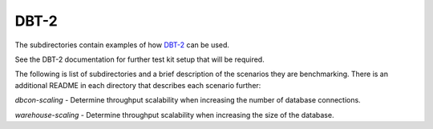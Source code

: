 =====
DBT-2
=====

The subdirectories contain examples of how `DBT-2
<https://github.com/osdldbt/dbt2>`_ can be used.

See the DBT-2 documentation for further test kit setup that will be required.

The following is list of subdirectories and a brief description of the scenarios
they are benchmarking.  There is an additional README in each directory that
describes each scenario further:

`dbcon-scaling` - Determine throughput scalability when increasing the number
of database connections.

`warehouse-scaling` - Determine throughput scalability when increasing the
size of the database.
